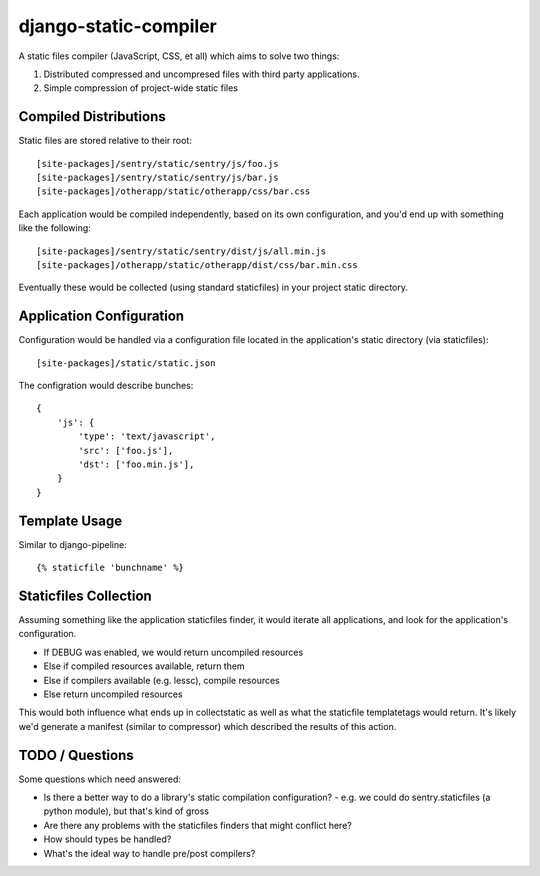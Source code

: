 django-static-compiler
======================

A static files compiler (JavaScript, CSS, et all) which aims to solve two things:

1. Distributed compressed and uncompresed files with third party applications.
2. Simple compression of project-wide static files

Compiled Distributions
----------------------

Static files are stored relative to their root:

::

    [site-packages]/sentry/static/sentry/js/foo.js
    [site-packages]/sentry/static/sentry/js/bar.js
    [site-packages]/otherapp/static/otherapp/css/bar.css

Each application would be compiled independently, based on its own configuration, and you'd end up with something
like the following:

::

    [site-packages]/sentry/static/sentry/dist/js/all.min.js
    [site-packages]/otherapp/static/otherapp/dist/css/bar.min.css

Eventually these would be collected (using standard staticfiles) in your project static directory.


Application Configuration
-------------------------

Configuration would be handled via a configuration file located in the application's static directory (via staticfiles):

::

    [site-packages]/static/static.json

The configration would describe bunches:

::

    {
        'js': {
            'type': 'text/javascript',
            'src': ['foo.js'],
            'dst': ['foo.min.js'],
        }
    }

Template Usage
--------------

Similar to django-pipeline:

::

    {% staticfile 'bunchname' %}


Staticfiles Collection
----------------------

Assuming something like the application staticfiles finder, it would iterate all applications, and look for the
application's configuration.

- If DEBUG was enabled, we would return uncompiled resources
- Else if compiled resources available, return them
- Else if compilers available (e.g. lessc), compile resources
- Else return uncompiled resources

This would both influence what ends up in collectstatic as well as what the staticfile templatetags would return. It's
likely we'd generate a manifest (similar to compressor) which described the results of this action.

TODO / Questions
----------------

Some questions which need answered:

- Is there a better way to do a library's static compilation configuration?
  - e.g. we could do sentry.staticfiles (a python module), but that's kind of gross
- Are there any problems with the staticfiles finders that might conflict here?
- How should types be handled?
- What's the ideal way to handle pre/post compilers?